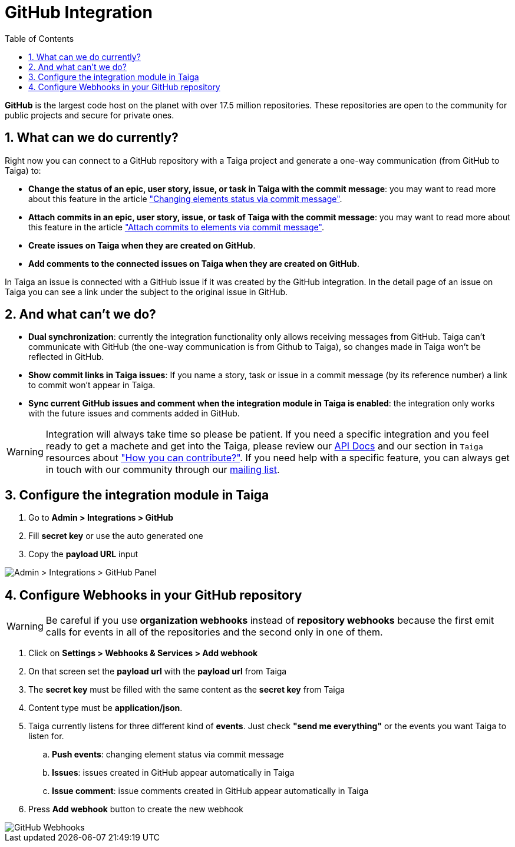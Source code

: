 = GitHub Integration
:toc: left
:numbered:
:source-highlighter: pygments
:pygments-style: friendly

*GitHub* is the largest code host on the planet with over 17.5 million repositories. These repositories are open to the community for public projects and secure for private ones.

== What can we do currently?

Right now you can connect to a GitHub repository with a Taiga project and generate a one-way communication (from GitHub to Taiga) to:

- *Change the status of an epic, user story, issue, or task in Taiga with the commit message*: you may want to read more about this feature in the article link:changing-elements-status-via-commit-message.html["Changing elements status via commit message"].
- *Attach commits in an epic, user story, issue, or task of Taiga with the commit message*: you may want to read more about this feature in the article link:attach-commits-to-elements-via-commit-message.html["Attach commits to elements via commit message"].
- *Create issues on Taiga when they are created on GitHub*.
- *Add comments to the connected issues on Taiga when they are created on GitHub*.

In Taiga an issue is connected with a GitHub issue if it was created by the GitHub integration. In the detail page of an issue on Taiga you can see a link under the subject to the original issue in GitHub.


== And what can't we do?

- *Dual synchronization*: currently the integration functionality only allows receiving messages from GitHub. Taiga can't communicate with GitHub (the one-way communication is from Github to Taiga), so changes made in Taiga won't be reflected in GitHub.
- *Show commit links in Taiga issues*: If you name a story, task or issue in a commit message (by its reference number) a link to commit won't appear in Taiga.
- *Sync current GitHub issues and comment when the integration module in Taiga is enabled*: the integration only works with the future issues and comments added in GitHub.

[WARNING]
====
Integration will always take time so please be patient. If you need a specific integration and you feel ready to get a machete and get into the Taiga, please review our link:http://taigaio.github.io/taiga-doc/dist/api.html[API Docs] and our section in `Taiga` resources about link:https://resources.taiga.io/extend/how-can-i-contribute["How you can contribute?"].
If you need help with a specific feature, you can always get in touch with our community through our link:https://groups.google.com/forum/#!forum/taigaio[mailing list].
====


== Configure the integration module in Taiga

. Go to *Admin > Integrations > GitHub*
. Fill *secret key* or use the auto generated one
. Copy the *payload URL* input

image::imgs/github_in_taiga.png[Admin > Integrations > GitHub Panel]


== Configure Webhooks in your GitHub repository

[WARNING]
====
Be careful if you use *organization webhooks* instead of *repository webhooks* because the first emit calls for events in all of the repositories and the second only in one of them.
====

. Click on *Settings > Webhooks & Services > Add webhook*
. On that screen set the *payload url* with the *payload url* from Taiga
. The *secret key* must be filled with the same content as the *secret key* from Taiga
. Content type must be *application/json*.
. Taiga currently listens for three different kind of *events*. Just check *"send me everything"* or the events you want Taiga to listen for.
.. *Push events*: changing element status via commit message
.. *Issues*: issues created in GitHub appear automatically in Taiga
.. *Issue comment*: issue comments created in GitHub appear automatically in Taiga
. Press *Add webhook* button to create the new webhook

image::imgs/github_webhook.png[GitHub Webhooks]
